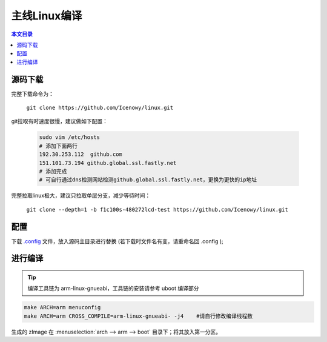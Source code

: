 主线Linux编译
================================

.. contents:: 本文目录

源码下载
--------------------------------

完整下载命令为：

    ``git clone https://github.com/Icenowy/linux.git``

git拉取有时速度很慢，建议做如下配置：

    .. code-block:: bash

        sudo vim /etc/hosts
        # 添加下面两行
        192.30.253.112  github.com
        151.101.73.194 github.global.ssl.fastly.net
        # 添加完成
        # 可自行通过dns检测网站检测github.global.ssl.fastly.net，更换为更快的ip地址

完整拉取linux极大，建议只拉取单层分支，减少等待时间：

    ``git clone --depth=1 -b f1c100s-480272lcd-test https://github.com/Icenowy/linux.git``

配置
--------------------------------

下载 `.config <http://odfef978i.bkt.clouddn.com/.config>`_ 文件，放入源码主目录进行替换 (若下载时文件名有变，请重命名回 .config );

进行编译 
--------------------------------

.. tip:: 编译工具链为 arm-linux-gnueabi，工具链的安装请参考 uboot 编译部分

.. code-block:: bash

    make ARCH=arm menuconfig
    make ARCH=arm CROSS_COMPILE=arm-linux-gnueabi- -j4    #请自行修改编译线程数

生成的 zImage 在 :menuselection:`arch --> arm --> boot` 目录下；将其放入第一分区。
